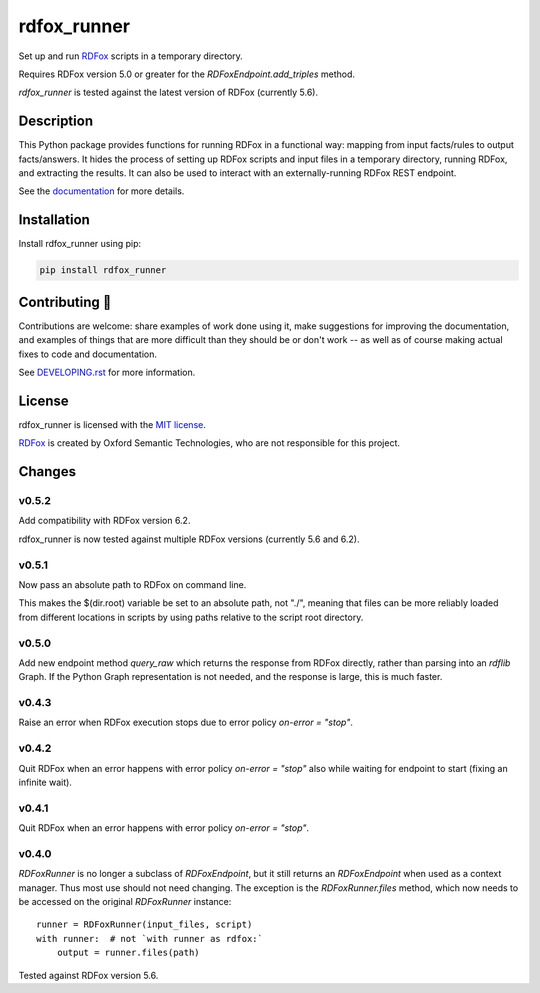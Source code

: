 ==============
 rdfox_runner
==============

Set up and run `RDFox`_ scripts in a temporary directory.

Requires RDFox version 5.0 or greater for the `RDFoxEndpoint.add_triples` method.

`rdfox_runner` is tested against the latest version of RDFox (currently 5.6).


Description
===========

This Python package provides functions for running RDFox in a functional way: mapping from input facts/rules to output facts/answers. It hides the process of setting up RDFox scripts and input files in a temporary directory, running RDFox, and extracting the results. It can also be used to interact with an externally-running RDFox REST endpoint.

See the `documentation`_ for more details.


Installation
============

Install rdfox_runner using pip:

.. code-block:: shell

    pip install rdfox_runner


Contributing 🎁
===============

Contributions are welcome: share examples of work done using it, make suggestions for improving the documentation, and examples of things that are more difficult than they should be or don't work -- as well as of course making actual fixes to code and documentation.

See `DEVELOPING.rst <DEVELOPING.rst>`_ for more information.

License
=======

rdfox_runner is licensed with the `MIT license <LICENSE>`_.

`RDFox`_ is created by Oxford Semantic Technologies, who are not responsible for this project.

.. _RDFox: https://www.oxfordsemantic.tech/product
.. _documentation: https://rdfox-runner.readthedocs.io/en/latest/

Changes
=======

v0.5.2
------

Add compatibility with RDFox version 6.2.

rdfox_runner is now tested against multiple RDFox versions (currently 5.6 and 6.2).

v0.5.1
------

Now pass an absolute path to RDFox on command line.

This makes the $(dir.root) variable be set to an absolute path, not "./", meaning that files can be more reliably loaded from different locations in scripts by using paths relative to the script root directory.

v0.5.0
------

Add new endpoint method `query_raw` which returns the response from RDFox directly, rather than parsing into an `rdflib` Graph. If the Python Graph representation is not needed, and the response is large, this is much faster.

v0.4.3
------

Raise an error when RDFox execution stops due to error policy `on-error = "stop"`.

v0.4.2
------

Quit RDFox when an error happens with error policy `on-error = "stop"` also while waiting for endpoint to start (fixing an infinite wait).

v0.4.1
------

Quit RDFox when an error happens with error policy `on-error = "stop"`.

v0.4.0
------

`RDFoxRunner` is no longer a subclass of `RDFoxEndpoint`, but it still returns an `RDFoxEndpoint` when used as a context manager. Thus most use should not need changing. The exception is the `RDFoxRunner.files` method, which now needs to be accessed on the original `RDFoxRunner` instance::

    runner = RDFoxRunner(input_files, script)
    with runner:  # not `with runner as rdfox:`
        output = runner.files(path)

Tested against RDFox version 5.6.
